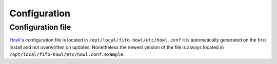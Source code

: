 .. Project-FiFo documentation master file, created by
   Heinz N. Gies on Fri Aug 15 03:25:49 2014.

*************
Configuration
*************

Configuration file
##################

`Howl <../howl.html>`_'s configuration file is located in ``/opt/local/fifo-howl/etc/howl.conf`` it is automatically generated on the first install and not overwritten on updates. Nonetheless the newest version of the file is always located in ``/opt/local/fifo-howl/etc/howl.conf.example``.
